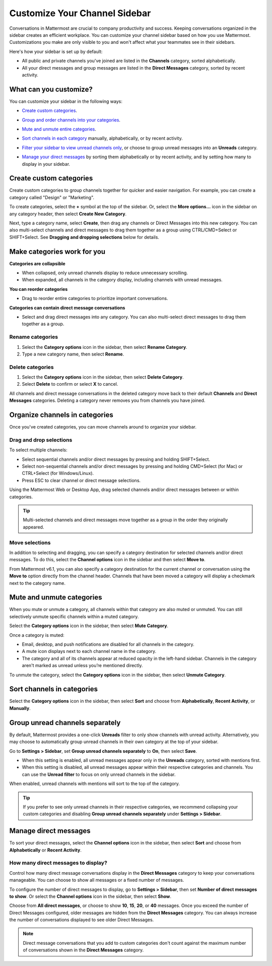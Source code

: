 Customize Your Channel Sidebar
==============================

|all-plans| |cloud| |self-hosted|

.. |all-plans| image:: ../images/all-plans-badge.png
  :scale: 30
  :target: https://mattermost.com/pricing
  :alt: Available in Mattermost Free and Starter subscription plans.

.. |cloud| image:: ../images/cloud-badge.png
  :scale: 30
  :target: https://mattermost.com/download
  :alt: Available for Mattermost Cloud deployments.

.. |self-hosted| image:: ../images/self-hosted-badge.png
  :scale: 30
  :target: https://mattermost.com/deploy
  :alt: Available for Mattermost Self-Hosted deployments.

Conversations in Mattermost are crucial to company productivity and success. Keeping conversations organized in the sidebar creates an efficient workplace. You can customize your channel sidebar based on how you use Mattermost. Customizations you make are only visible to you and won't affect what your teammates see in their sidebars.

Here's how your sidebar is set up by default:

- All public and private channels you've joined are listed in the **Channels** category, sorted alphabetically.
- All your direct messages and group messages are listed in the **Direct Messages** category, sorted by recent activity.

What can you customize?
-----------------------

You can customize your sidebar in the following ways:

- `Create custom categories <#create-custom-categories>`__.
- `Group and order channels into your categories <#organize-channels-in-categories>`__.
- `Mute and unmute entire categories <#mute-and-unmute-categories>`__.
- `Sort channels in each category <#sort-channels-in-categories>`__ manually, alphabetically, or by recent activity.
- `Filter your sidebar to view unread channels only <#group-unread-channels-separately>`__, or choose to group unread messages into an **Unreads** category.
- `Manage your direct messages <#manage-direct-messages>`__ by sorting them alphabetically or by recent activity, and by setting how many to display in your sidebar.

  .. image:: ../images/channel_sidebar_updates.gif

Create custom categories
-------------------------

Create custom categories to group channels together for quicker and easier navigation. For example, you can create a category called "Design" or "Marketing".

To create categories, select the **+** symbol at the top of the sidebar. Or, select the **More options...** icon in the sidebar on any category header, then select **Create New Category**.

Next, type a category name, select **Create**, then drag any channels or Direct Messages into this new category. You can also multi-select channels and direct messages to drag them together as a group using CTRL/CMD+Select or SHIFT+Select. See **Dragging and dropping selections** below for details.

Make categories work for you
----------------------------

**Categories are collapsible**

- When collapsed, only unread channels display to reduce unnecessary scrolling.
- When expanded, all channels in the category display, including channels with unread messages.

**You can reorder categories**

- Drag to reorder entire categories to prioritize important conversations. 

**Categories can contain direct message conversations**

- Select and drag direct messages into any category. You can also multi-select direct messages to drag them together as a group.

Rename categories
~~~~~~~~~~~~~~~~~

1. Select the **Category options** icon in the sidebar, then select **Rename Category**.
2. Type a new category name, then select **Rename**.

Delete categories
~~~~~~~~~~~~~~~~~

1. Select the **Category options** icon in the sidebar, then select **Delete Category**.
2. Select **Delete** to confirm or select **X** to cancel.

All channels and direct message conversations in the deleted category move back to their default **Channels** and **Direct Messages** categories. Deleting a category never removes you from channels you have joined. 

Organize channels in categories
-------------------------------

Once you've created categories, you can move channels around to organize your sidebar.

Drag and drop selections
~~~~~~~~~~~~~~~~~~~~~~~~

To select multiple channels:

- Select sequential channels and/or direct messages by pressing and holding SHIFT+Select. 
- Select non-sequential channels and/or direct messages by pressing and holding CMD+Select (for Mac) or CTRL+Select (for Windows/Linux). 
- Press ESC to clear channel or direct message selections.

Using the Mattermost Web or Desktop App, drag selected channels and/or direct messages between or within categories. 

.. tip::

  Multi-selected channels and direct messages move together as a group in the order they originally appeared. 

.. image:: ../images/multi-select-drag.gif

Move selections
~~~~~~~~~~~~~~~

In addition to selecting and dragging, you can specify a category destination for selected channels and/or direct messages. To do this, select the **Channel options** icon in the sidebar and then select **Move to**.

.. image:: ../images/multi-select-move.gif

From Mattermost v6.1, you can also specify a category destination for the current channel or conversation using the **Move to** option directly from the channel header. Channels that have been moved a category will display a checkmark next to the category name.

.. image:: ../images/channel-heading-categories.png
  :alt: Move channels or conversations directly from the channel header.

Mute and unmute categories
---------------------------

When you mute or unmute a category, all channels within that category are also muted or unmuted. You can still selectively unmute specific channels within a muted category.

Select the **Category options** icon in the sidebar, then select **Mute Category**.

Once a category is muted:

- Email, desktop, and push notifications are disabled for all channels in the category.
- A mute icon displays next to each channel name in the category.
- The category and all of its channels appear at reduced opacity in the left-hand sidebar. Channels in the category aren't marked as unread unless you’re mentioned directly.

To unmute the category, select the **Category options** icon in the sidebar, then select **Unmute Category**.

.. image:: ../images/mute-categories.gif

Sort channels in categories
----------------------------

Select the **Category options** icon in the sidebar, then select **Sort** and choose from **Alphabetically**, **Recent Activity**, or **Manually**.

.. image:: ../images/sort-categories.gif

Group unread channels separately
--------------------------------

By default, Mattermost provides a one-click **Unreads** filter to only show channels with unread activity. Alternatively, you may choose to automatically group unread channels in their own category at the top of your sidebar.

Go to **Settings > Sidebar**, set **Group unread channels separately** to **On**, then select **Save**.

- When this setting is enabled, all unread messages appear only in the **Unreads** category, sorted with mentions first.
- When this setting is disabled, all unread messages appear within their respective categories and channels. You can use the **Unread filter** to focus on only unread channels in the sidebar.

When enabled, unread channels with mentions will sort to the top of the category.

    .. image:: ../images/unreads.gif

.. tip::
  
  If you prefer to see only unread channels in their respective categories, we recommend collapsing your custom categories and disabling **Group unread channels separately** under **Settings > Sidebar**.

Manage direct messages
----------------------

To sort your direct messages, select the **Channel options** icon in the sidebar, then select **Sort** and choose from **Alphabetically** or **Recent Activity**.

How many direct messages to display?
~~~~~~~~~~~~~~~~~~~~~~~~~~~~~~~~~~~~

Control how many direct message conversations display in the **Direct Messages** category to keep your conversations manageable. You can choose to show all messages or a fixed number of messages.

To configure the number of direct messages to display, go to **Settings > Sidebar**, then set **Number of direct messages to show**. Or select the **Channel options** icon in the sidebar, then select **Show**.

Choose from **All direct messages**, or choose to show **10**, **15**, **20**, or **40** messages. Once you exceed the number of Direct Messages configured, older messages are hidden from the **Direct Messages** category. You can always increase the number of conversations displayed to see older Direct Messages.

.. image:: ../images/dm-display.gif

.. note::
  Direct message conversations that you add to custom categories don't count against the maximum number of conversations shown in the **Direct Messages** category.
